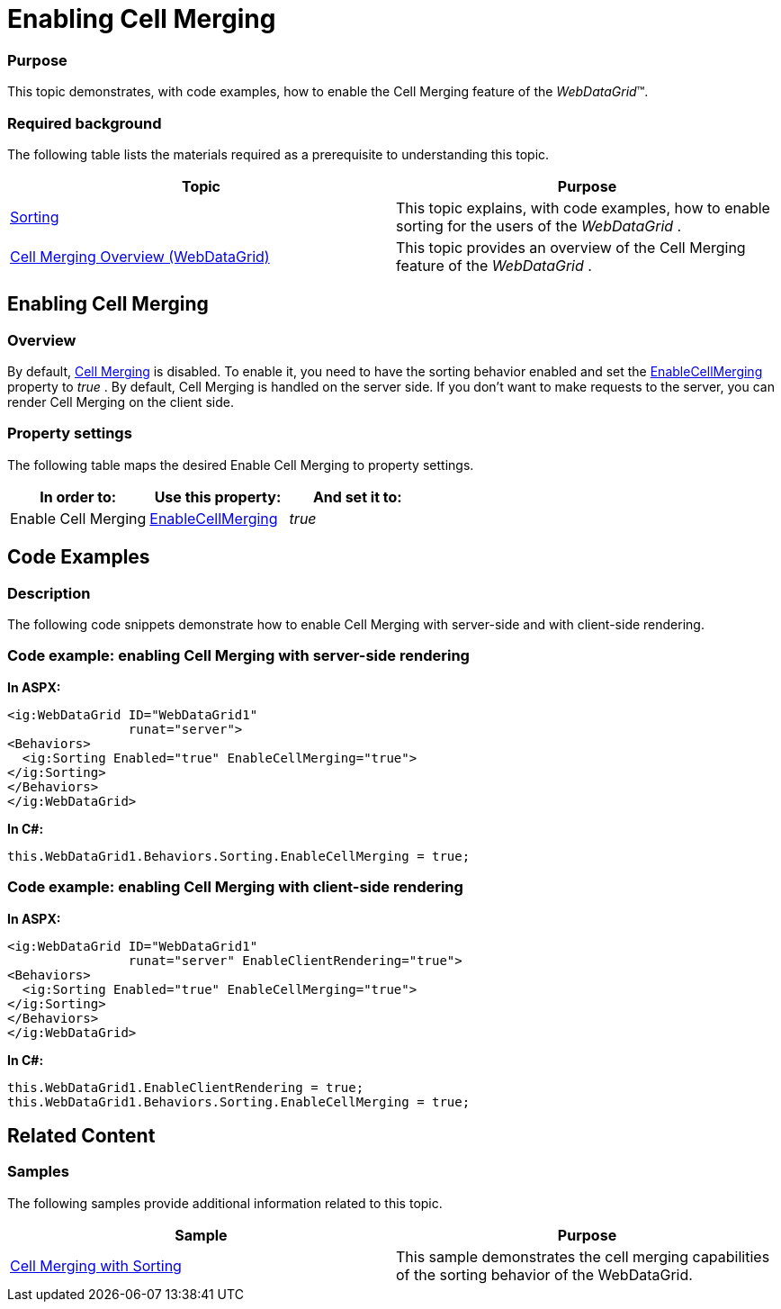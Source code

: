 ﻿////

|metadata|
{
    "name": "webdatagrid-enabling-cell-merging",
    "controlName": ["WebDataGrid"],
    "tags": ["Grids","Grouping"],
    "guid": "c90233ac-b79d-4a94-ba95-f52fad8ffe2d",  
    "buildFlags": [],
    "createdOn": "2012-04-12T19:11:47.5706741Z"
}
|metadata|
////

= Enabling Cell Merging

=== Purpose

This topic demonstrates, with code examples, how to enable the Cell Merging feature of the  _WebDataGrid_™.

=== Required background

The following table lists the materials required as a prerequisite to understanding this topic.

[options="header", cols="a,a"]
|====
|Topic|Purpose

| link:webdatagrid-sorting.html[Sorting]
|This topic explains, with code examples, how to enable sorting for the users of the _WebDataGrid_ .

| link:webdatagrid-cell-merging-overview.html[Cell Merging Overview (WebDataGrid)]
|This topic provides an overview of the Cell Merging feature of the _WebDataGrid_ .

|====

== Enabling Cell Merging

=== Overview

By default, link:webdatagrid-cell-merging.html[Cell Merging] is disabled. To enable it, you need to have the sorting behavior enabled and set the link:infragistics4.web.v{ProductVersion}~infragistics.web.ui.gridcontrols.sorting~enablecellmerging.html[EnableCellMerging] property to  _true_  . By default, Cell Merging is handled on the server side. If you don’t want to make requests to the server, you can render Cell Merging on the client side.

=== Property settings

The following table maps the desired Enable Cell Merging to property settings.

[options="header", cols="a,a,a"]
|====
|In order to:|Use this property:|And set it to:

|Enable Cell Merging
| link:infragistics4.web.v{ProductVersion}~infragistics.web.ui.gridcontrols.sorting~enablecellmerging.html[EnableCellMerging]
| _true_ 

|====

== Code Examples

=== Description

The following code snippets demonstrate how to enable Cell Merging with server-side and with client-side rendering.

=== Code example: enabling Cell Merging with server-side rendering

*In ASPX:*

[source,html]
----
<ig:WebDataGrid ID="WebDataGrid1"
                runat="server">
<Behaviors>
  <ig:Sorting Enabled="true" EnableCellMerging="true">
</ig:Sorting>
</Behaviors>
</ig:WebDataGrid>
----

*In C#:*

[source,html]
----
this.WebDataGrid1.Behaviors.Sorting.EnableCellMerging = true;
----

=== Code example: enabling Cell Merging with client-side rendering

*In ASPX:*

[source,html]
----
<ig:WebDataGrid ID="WebDataGrid1"
                runat="server" EnableClientRendering="true">
<Behaviors>
  <ig:Sorting Enabled="true" EnableCellMerging="true">
</ig:Sorting>
</Behaviors>
</ig:WebDataGrid>                              
----

*In C#:*

[source,html]
----
this.WebDataGrid1.EnableClientRendering = true;
this.WebDataGrid1.Behaviors.Sorting.EnableCellMerging = true;
----

== Related Content

=== Samples

The following samples provide additional information related to this topic.

[options="header", cols="a,a"]
|====
|Sample|Purpose

| link:{SamplesURL}/samples/webdatagrid/organization/sortingcellmerging/default.aspx?cn=data-grid&sid=bc564381-8ac9-4bb6-84e1-7c36e8010857[Cell Merging with Sorting]
|This sample demonstrates the cell merging capabilities of the sorting behavior of the WebDataGrid.

|====